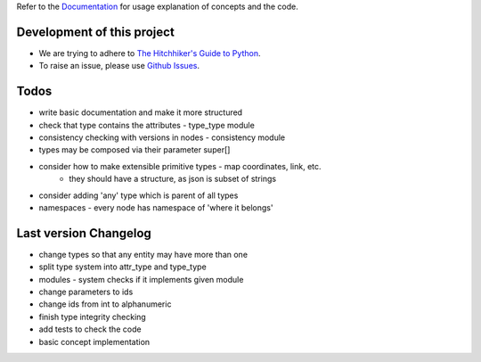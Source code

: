 Refer to the `Documentation <http://noosphere.readthedocs.io/>`_ for usage explanation of concepts and the code.

.. image:: https://readthedocs.org/projects/noosphere/badge/?version=latest
    :target: https://noosphere.readthedocs.io/en/latest/?badge=latest
    :alt: Documentation Status

Development of this project
---------------------------

* We are trying to adhere to `The Hitchhiker's Guide to Python <https://docs.python-guide.org/>`_.
* To raise an issue, please use `Github Issues <https://github.com/vaclavblazej/noosphere/issues/new>`_.

Todos
-----

* write basic documentation and make it more structured
* check that type contains the attributes - type_type module
* consistency checking with versions in nodes - consistency module
* types may be composed via their parameter super[]
* consider how to make extensible primitive types - map coordinates, link, etc.
    * they should have a structure, as json is subset of strings
* consider adding 'any' type which is parent of all types
* namespaces - every node has namespace of 'where it belongs'

Last version Changelog
----------------------

* change types so that any entity may have more than one
* split type system into attr_type and type_type
* modules - system checks if it implements given module
* change parameters to ids
* change ids from int to alphanumeric
* finish type integrity checking
* add tests to check the code
* basic concept implementation
